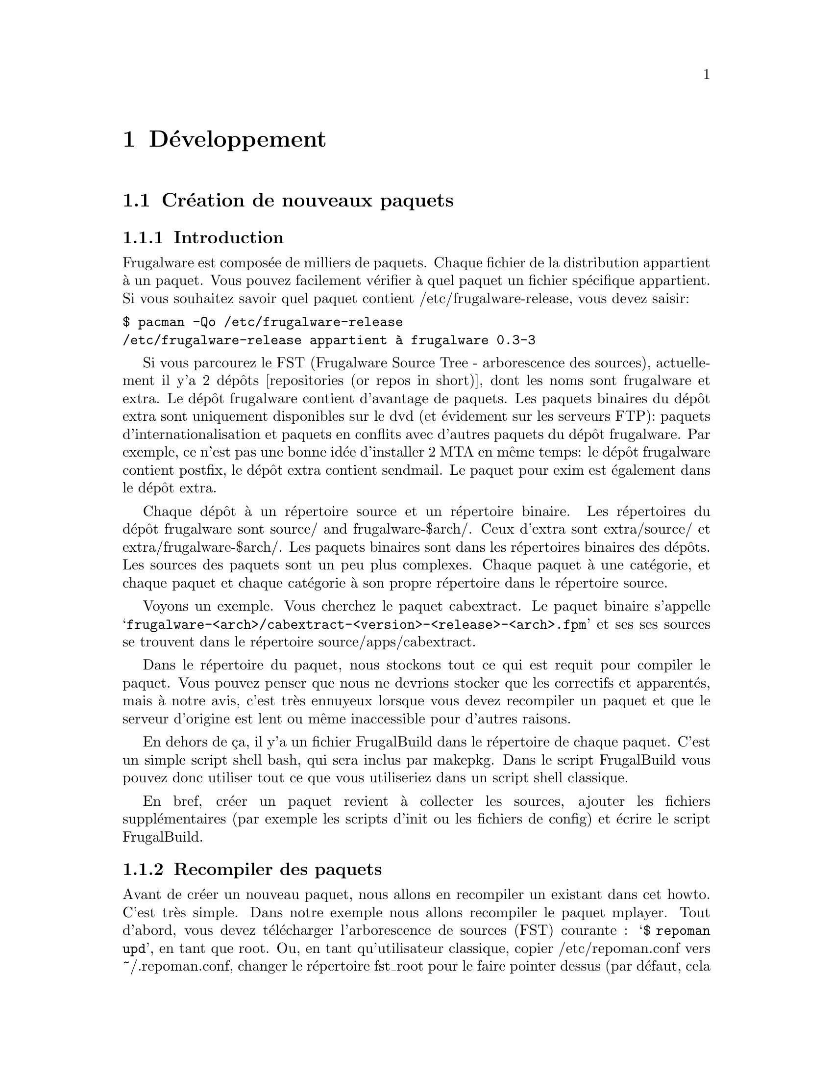@node Developpement, Contenu, Installer et configurer, Top
@c node-name,     next,        previous,         up

@chapter Développement

@section Création de nouveaux paquets
@subsection Introduction

Frugalware est composée de milliers de paquets. Chaque fichier de la
 distribution appartient à un paquet. Vous pouvez facilement vérifier 
à quel paquet un fichier spécifique appartient. Si vous souhaitez savoir 
quel paquet contient /etc/frugalware-release, vous devez saisir:

@verbatim
$ pacman -Qo /etc/frugalware-release
/etc/frugalware-release appartient à frugalware 0.3-3
@end verbatim

Si vous parcourez le FST (Frugalware Source Tree - arborescence des sources),
actuellement il y'a 2 dépôts [repositories (or repos in short)], dont les
noms sont frugalware et extra. 
Le dépôt frugalware contient d'avantage de paquets. Les paquets binaires du 
dépôt extra sont uniquement disponibles sur le dvd (et évidement sur les
serveurs FTP): paquets d'internationalisation et paquets en conflits avec
d'autres paquets du dépôt frugalware. Par exemple, ce n'est pas une bonne 
idée d'installer 2 MTA en même temps: le dépôt frugalware contient postfix,
 le dépôt extra contient sendmail. 
Le paquet pour exim est également dans le dépôt extra.

Chaque dépôt à un répertoire source et un répertoire binaire. Les répertoires
 du dépôt frugalware sont source/ and frugalware-$arch/. Ceux d'extra sont
 extra/source/ et extra/frugalware-$arch/. Les paquets binaires sont dans
 les répertoires binaires des dépôts. Les sources des paquets sont un peu plus
 complexes. Chaque paquet à une catégorie, et chaque paquet et chaque catégorie
 à son propre répertoire dans le répertoire source.

Voyons un exemple. Vous cherchez le paquet cabextract.
 Le paquet binaire s'appelle 
@samp{frugalware-<arch>/cabextract-<version>-<release>-<arch>.fpm} et ses 
 ses sources se trouvent dans le répertoire source/apps/cabextract.

Dans le répertoire du paquet, nous stockons tout ce qui est requit pour compiler
 le paquet. Vous pouvez penser que nous ne devrions stocker que les correctifs et 
apparentés, mais à notre avis, c'est très ennuyeux lorsque vous devez recompiler
 un paquet et que le serveur d'origine est lent ou même inaccessible pour 
d'autres raisons.

En dehors de ça, il y'a un fichier FrugalBuild dans le répertoire de chaque 
paquet. C'est un simple script shell bash, qui sera inclus par makepkg. 
Dans le script FrugalBuild vous pouvez donc utiliser tout ce que vous utiliseriez
 dans un script shell classique.

En bref, créer un paquet revient à collecter les sources, ajouter les fichiers 
supplémentaires (par exemple les scripts d'init ou les fichiers de config) et
écrire le script FrugalBuild.

@subsection Recompiler des paquets

Avant de créer un nouveau paquet, nous allons en recompiler 
un existant dans cet howto. C'est très simple. Dans notre exemple nous allons 
recompiler le paquet mplayer. Tout d'abord, vous devez télécharger 
l'arborescence de sources (FST) courante : @samp{$ repoman upd}, 
en tant que root. 
Ou, en tant qu'utilisateur classique, copier /etc/repoman.conf vers ~/.repoman.conf, 
changer le répertoire fst_root pour le faire pointer dessus (par défaut, 
cela téléchargerait les fichiers dans /var/fst, et ce l'utilisateur n'y a pas
les droits d'écriture, évidement) et exécuter repoman upd.

Avant de construire l'environnement chroot, vous devriez vous assurer
que l'utilisateur fst existe sur système. Vérifiez votre fichier /etc/passwd. 
Si l'utilisateur n'existe pas, alors veuillez vérifier dans votre fichier 
/etc/passwd.pacnew, il contient l'entrée appropriée, copier simplement cette 
ligne dans le fichier /etc/passwd.

Maintenant que vous avez l'utilisateur fst, continuer avec

@verbatim
$ cd $fst_root/source/xapps/mplayer
$ sudo makepkg -Ra
@end verbatim

D'abord nou devons entrer dans le répertoire de mplayer puis (comme make et 
Makefile) on lance makepkg, cela va construire le paquet conformément aux 
paramètres décrit dans in FrugalBuild. Nous utilisons généralement l'option -R 
pour construire le paquet dans un environnement chrooté. Chroot nécessite des 
privilèges root. Pour autoriser un groupe (par exemple le groupe devels) à 
utiliser sudo makepkg -Ra, démarrez visudo en tant que root, et ajoutez la
ligne suivante:

@samp{%devels ALL=NOPASSWD:/usr/bin/makepkg -Ra}

Le chroot sera par défaut situé dans /var/chroot. Un seul paquet peut être
construit en chroot à la fois, aussi vous voudrez peut être spécifier un 
chroot spécifique pour chaque utilisateur. Pour ce faire, modifiez la variable 
$CHROOTDIR dans votre /etc/makepkg.conf de:
@samp{export CHROOTDIR="/var/chroot"}
à
@samp{export CHROOTDIR="/var/chroot.`echo $HOME|sed 's|.*/\(.*\)$|\1|'`"}

(Voir man makepkg pour plus d'infos sur les bénéfices de construction en chroot).

Utiliser égallement l'option -a est toujours une bonne idée, ainsi makepkg va 
essayer de détecter automatiquement les dépendances. De cette façon, dans la 
plupart des cas, vous pourrez vous rendre compte si vous avez oublié une 
dépendance.

Dans la section suivante, nous allons voir un exemple de script FrugalBuild 
simple.

@subsection Un exemple simple

Voyons un exemple simple, le script FrugalBuild du paquet cabextract.

@verbatim
# Last Modified: Sun, 21 Mar 2004 16:54:50 +0100
# Compiling Time: 0.01 SBU
# Maintainer: VMiklos <vmiklos@frugalware.org>

pkgname=cabextract
pkgver=1.0
pkgrel=1
pkgdesc="a program to extract Microsoft Cabinet files"
url="http://www.kyz.uklinux.net/cabextract.php"
depends=('glibc')
groups=('apps')
archs=('i686')
up2date="elinks -dump http://www.kyz.uklinux.net/cabextract.php |grep 'cabextract source code'|sed 's/.*t-\(.*\)\.t.*/\1/'"
source=(http://www.kyz.uklinux.net/downloads/$pkgname-$pkgver.tar.gz)
sha1sums=('359c8f4ec9c62d9dac5d572269b607b2cae4fbf7')

# optimalization ok 
# vim: ft=sh
@end verbatim

Voici une description de chaque ligne:

# Last Modified: Sun, 21 Mar 2004 16:54:50 +0100

Si vous modifier un script FrugalBuild, vous devriez mettre à jour ce champ.
 La date doit être en anglais. Cela peut être réalisé en définissant les 
variables d'environnement LC_ALL et LANG. Par exemple j'utilise LC_ALL=hu_HU,
 j'ai donc fait un simple alias et l'ai ajouté à mon /.bash_login:

alias edate="LANG= LC_ALL= date -R"

La mise à jour de ce champ sera fait automatiquement si la construction est 
réussie.

# Compiling Time: 0.01 SBU

Vous devriez inscrire ici le temps qu'à prit la génération. 
Evidement, cela dépend de votre matériel, aussi nous utilisons des SBUs au lieu 
des minutes comme unité.

SBU signifie Static Binutils Unit, ce qui est le temps que repoman merge 
binutils prend sur votre machine. Par défaut makepkg va afficher combien de 
secondes la construction à prise. Après avoir construit binutils, vous devriez 
mettre à jour votre /etc/makepkg.conf:

SBU="257"

La ligne ci dessus indique que la compilation de binutils sur votre machine 
a pris 257 seconds. A partir de là, makepkg va afficher des SBUs au lieu de 
seconds après des constructions de paquets réussies, et cette valeur SBU sera la
 même sur n'importe quelle machine.

@samp{# Maintainer: VMiklos <vmiklos@@frugalware.org>}

Si vous êtes le mainteneur du paquet, inscrivez votre nom ou pseudo et votre 
adresse e-mail ici. Si vous n'allez probablement pas maintenir le paquet, 
inscrivez Contributor au lieu de Maintainer, ensuite, le mainteneur 
ajoutera sa ligne ultérieurement.

pkgname=cabextract

Ce sera le nom du paquet. On peut inscrire des chiffres, tirets (-), etc., et 
cela doit être en minuscules.

pkgver=1.0

La version du paquet. Les tirets ne sont pas autorisés, aussi 1.0-6111 sera en 
général converti en  1.0_6111.

pkgrel=1

Le numéro de release spécifique aux changement pour Frugalware. Si vous 
recompilez un paquet, vous devriez augmenter ce numéro. Si vous mettez à jour 
vers une nouvelle version, n'oubliez pas de réinitialiser ce chiffre à 1. 
Si vous créez un nouveau paquet, affectez cette valeur à 1.

pkgdesc="a program to extract Microsoft Cabinet files"

Une courte description du paquet. Généralement issue du site ou de la 
documentation du programme.

url="http://www.kyz.uklinux.net/cabextract.php"

Le site web du projet.

depends=('glibc')

La liste de dépendance du paquet, définie dans un tableau bash. 
Habituellement vous devriez compiler un paquet au moins 2 fois: une avec  
depends=(), puis executer chkdep -p foo.fpm qui suggerera les dépendances, mais 
prenez cette information avec des pincettes! 
Lire les fichier README, INSTALL et configure.ac est également une bonne idée 
pour déterminer les dépendances.

groups=('apps')

Il est nécessaire de savoir à catégorie le paquet est rattaché. 
La chose la plus importante: ne placez pas votre paquet dans apps, base, devel, 
lib, multimedia or network, s'il dépend de X (ou d'un paquet dépendant de X, 
évidement). Les paquets dans le dépôt extra reçoivent le suffixe '-extra' 
dans le nom du groupe.

archs=('i686')

Ce tableau défini pour quelles architectures le paquet est disponible. 
Si ce n'est pas disponible, cela implique que gensync va l'omettre pendant la 
génération de la base de données des paquets. Si vous n'êtes pas à même de 
fournir un paquet pour une architecture donnée, ne l'incluez pas dans archs()! 
Par exemple, peut importe si le paquet peut être compilé pour x86_64, si vous ne
l'avez pas compilé vous même, ne l'incluez pas.

up2date="elinks -dump http://www.kyz.uklinux.net/cabextract.php |grep 'cabextract source code'|sed 's/.*t-\(.*\)\.t.*/\1/'"

Une courte commande qui va nous donner la dernière version stable du programme.
Cela aide les mainteneur à tenir l'arborescence (FST) à jour. Habituellement 
cette chaîne est composée de trois parties: un elinks -dump uneurlquelconque, 
un grep foo, et une commande sed. Nous utilisons si possible le protocole http, 
mais parfois nous devons utiliser ftp. Dans ce cas, au lieu de 
@samp{elinks -dump }vous devriez utiliser @samp{wget -O - -q}. Evidement vous 
pouvez utiliser wget tout le temps, mais elinks est plus simple. La commande sed
 peut être remplacée par la combinaison de tr et cut si vous préferez. 
L'exemple précédent donnerait avec tr et cut:

up2date="elinks -dump http://www.kyz.uklinux.net/cabextract.php |grep 'cabextractsource code'|tr -s ' '|cut -d ' ' -f 6"

source=(http://www.kyz.uklinux.net/downloads/$pkgname-$pkgver.tar.gz)

Vous définissez ici les sources du paquet dans un simple tableau. 
Vous pouvez utilisez de noms de fichiers pour des correctifs, ou fichiers 
supplémentaires quand vous les placez dans le même répertoire que le script 
FrugalBuild . Vous pouvez utiliser des URL si vous souhaitez que makepkg les 
télécharge automatiquement. C'est important de placer tous les fichiers dans le  
répertoire du script FrugalBuild y inclus les fichiers sources que vous pouvez 
télécharger depuis le site.
 Par ailleurs lors d'un téléchargement sur sourceforge, veuillez utiliser 
download.sourceforge.net, et aucun autre miroir (tel que heanet.dl.sf.net)! 
Si vous utilisez des correctifs variables/aléatoires, ne vous attendez pas à ce 
que quelqu'un d'autre les mette à jour pour une version suivante. Vous aurez à 
faire le boulot vous même. Vous aurez été prévenu! 

sha1sums=('8fde8ad86f7144943b7e4e5a2da7eddb')

Un autre tableau bash pour éviter de compiler depuis de mauvaises sources. 
Évidement c'est sans intérêt si vous lancez simplement sha1sum foo.tar.gz après 
le téléchargement. Essayez de trouvez les sommes sha1 sur le site du projet si 
possible. C'est également une bonne idée de laisser un commentaire sur cette 
ligne pour indiquer où on peut trouver cette somme.

Finalement on défini une fonction build() qui va construire le paquet. Si vous 
ne voulez rien faire de particulier, vous n'aurez probablement rien à spécifier,
 la fonction build() par défaut devrait répondre à vos attentes. Pour la liste 
des fonctions spéciales qui peuvent être utilisées dans build(), référez vous à
 /usr/lib/frugalware/fwmakepkg.

Si vous n'avez pas ce fichier, vous devrez installer le paquet pacman-tools.

# optimalization ok

Cette ligne sera ajoutée automatiquement à la fin du script FrugalBuild si la 
fonction build() à utilisé vos $CFLAGS où $CXXFLAGS. C'est pratique si vous 
voulez cross-compiler sur une machine plus rapide pour une architecture plus 
lente. Tant que le paquet n'utilise pas les $CFLAGS nous ne pouvons le 
cross-compiler, aussi, essayer tant que possible de ne pas créer de paquets 
non-optimisés. Si le paquet ne contient pas de fichiers dépendant de 
l'architecture vous pouvez ajouter cette ligne manuellement car makepkg ne le 
détectera pas.

# vim: ft=sh

A la fin du script, vous pouvez ajouter des informations spécifique à l'éditeur,
 par exemple, celle ci indiquera à vim que ce script est un shell bash 
(autrement il ne peut le détecter car il n'y a pas de #!/bin/bash au début du 
fichier).

@subsection Références completes

Voici une liste complète des directives disponibles.

Tout d'abord les directives d'installation. Vous pouvez vous référer à un script
 d'installation (généralement $pkgname.install) pour l'utilisation. S'il y'a un 
fichier $pkgname.install dans le répertoire FrugalBuild, il sera automatiquement
 utilisé. dans le fichier d'installation, vous pouvez définir des actions à 
exécuter avant/après installation/mise à jour/suppression du paquet. Voici un 
exemple, dans le but de tout clarifier à ce sujet:

@verbatim
# $1:  la nouvelle version du paquet
pre_install()
{
        /bin/true
}

# $1:  la nouvelle version du paquet
post_install()
{
        /bin/true
}

# $1:  la nouvelle version du paquet
# $2:  l'ancienne version du paquet
pre_upgrade()
{
        /bin/true
}

# $1:  la nouvelle version du paquet
# $2:  l'ancienne version du paquet
post_upgrade()
{
        /bin/true
}

# $1:  l'ancienne version du paquet
pre_remove()
{
        /bin/true
}

# $1:  l'ancienne version du paquet
post_remove()
{
        /bin/true
}

op=$1
shift

$op $*

# vim: ft=sh
@end verbatim

Evidement, vous n'aurez probablement pas besoin de toutes ces fonctions, 
effacez simplement celles dont vous n'avez pas besoin. Si vous souhaitez faire 
exactement la même chose après mise à jour qu'après installation, il est 
possible d'utiliser post_install $1 dans la fonction post_upgrade().

Sauvez ce fichier en tant que $pkgname.install, comme cela makepkg l'utilisera 
automatiquement.
 Vous pouvez spécifier ce script dans le tableau des sources, mais ce n'est pas 
indispensable.

Les directives pkgname, pkgver, pkgrel, url, source et md5sums ont été 
abordées dans la section précédents.

Le tableau de backup est utile pour préserver certains fichiers tels que les 
fichiers de config. Si possible nous ne modifions pas les fichiers de config 
durant une mise à jour. Exemple:

backup=('etc/pacman.conf')

Notez qu'il n'y a pas de slash à la fin!

Pour plus d'informations à ce sujet, voir la section préservation des fichiers 
de config dans a documentation (man) de pacman.

Le tableau de dépendance n'a pas encore été abordé, si ce n'est que j'ai 
précédemment évoqué la possibilité pour les éléments d'inclure des informations 
de version, par exemple:

pkgname=kdewebdev
depends=('kdelibs=3.3.0')

Vous pour utiliser ici <>, <=, >= ou = comme opérateurs.

Le tableau makedepends défini les dépendance d'un paquet uniquement lors de la 
construction. Par exemple si les sources sont au format SRPM, alien est 
probablement nécessaire pour la construction.

Le tableau rodepends défini les paquets nécessaire uniquement lors de 
l'exécution. Cela peut utilisé dans tous les cas où inclure un paquet dans 
depends() causerait une dépendance circulaire.

Dans le tableau conflicts, vous pouvez définir une liste de paquets qui ne 
devraient pas être installés si vous voulez installer ce paquet. Voyons un 
autre exemple:

pkgname=blackbox
conflicts=('fluxbox')

C'est nécessaire car chacun d'eux inclue une commande bsetbg et les deux 
exécutables sont différents. Dans ce cas, le paquet fluxbox doit également 
contenir cette ligne: (conflicts=('blackbox')). Évidement, si deux paquets ou 
plus entrent en conflits les uns avec les autres, un seul peut être placé dans 
le dépôt frugalware.

Le tableau provides est utilisé pour fournir des dépendances virtuelles. Cela 
implique que postfix et sendmail fournissent mta ou, un meilleur exemple, xfree 
et xorg fournissent x. Ainsi qt contiendra la ligne suivante:

pkgname=qt
depends=('x' 'libpng' 'libjpeg')

L'utilisateur à alors le choix entre xorg et xfree.

La dernière directive dans la liste est replaces. Le paquet module-init-tools
 est un bon exemple:

pkgname=module-init-tools
replaces=('modutils')
conflicts=('modutils')

Comme vous pouvez le voir, nous créons souvent de nouveaux paquets qui entrent 
en conflit avec d'autres. En utilisant la directive replaces quand l'utilisateur 
lancera pacman -Su la prochaine fois, si modutils est installé (probablement:)), 
il lui sera demandé de retirer modutils et installer module-init-tools.

@subsection Compiler le paquet

C'est particulièrement simple. Dans le répertoire du paquet, vous devez faire 
exactement la même chose que décrite dans la section Recompiler des paquets. 
Si vous souhaitez soumettre ce paquet au projet Frugalware, alors rendez vous 
sur http://bugs.frugalware.org, ouvrez une demande fonctionnalité 
(feature request) et envoyer chaque fichier non téléchargeable (ie. FrugalBuild,
 scripts d'installation, patches) comme attachements.

Joyeux packaging!

@subsection Modules Kernel

Quelques mots au sujet des modules kernel. Ils sont spéciaux car même si vous 
avez installé la bonne version du paquet kernel (et kernel-source), les modules 
sont compilés pour le kernel en cours d'utilisation. Vous aurez donc à vérifier 
si le kernel correspond à celui en cours d'utilisation. A cause de cela, il y'a 
quelques règles supplémentaires pour les contenant un module kernel:

1) Doit inclure une règle depends du type kernel=version, ou version est la 
version du kernel défini dans /source/include/kernel-module.sh.

2) Il faut "Finclude" (directive) la préparation du module kernel.

3) Si vous souhaitez utiliser un script d'installation personnalisé (autrement 
dit si lancer depmod -a après l'installation/mise à jour ne vous suffit pas) 
alors le script d'install doit lancer depmod -a. Autrement le fichier de 
préparation doit inclure un script qui le fera.

4) build() doit appeller Fcheckkernel() pour s'assurer que le module sera 
compilé pour la bonne version du module.

@subsection Repoman

Repoman est un simple outil qui télécharge les scripts de construction des 
paquets et compile les programmes depuis les sources.

Les commandes repoman les plus utilisées sont les suivantes:

repoman merge package

ou simplement

repoman m package

construit un paquet depuis les sources et l'installe. Vous pouvez configurer 
les options de construction dans les directives makepkg_opts de
 /etc/repoman.conf.

Par défaut repoman installera les dépendances manquantes avec pacman, nettoiera 
les fichiers temporaires, installera le paquet, et écrira le paquet résultant 
dans le répertoire courrant.

repoman update

ou simplement

repoman upd 

met à jour l'arborescence des sources (FST) dans /var/fst. La première fois 
repoman va les télécharger (cela peut prendre du temps!).

@section Questions et réponses
@subsection Quelle est la méthode pour envoyer la mise à jour d'un paquet si je n'a pas la possibilité de le faire par darc?

@enumerate
@item Mettre à jour le script FrugalBuild.
@item Optionnel: mettre à jour les patchs/docs/etc.
@item Compiler le paquet.
@item Envoyer le nouveau .fpm dans incoming.
@item "darcs rec" et "darcs send" pour le correctif. (N'oubliez pas de définir votre identité darc!) 
@end enumerate

@subsection makepkg se termine avec <packagename>: /usr/info/dir: existe dans le système de fichiers

Au lieu de 

make DESTDIR=$startdir/pkg install

vous devriez écrire

Fmakeinstall

dans votre script FrugalBuild.
@subsection Dois mettre à jour "pkgrel" ou non?

Si le paquet doit être mis à jour par les utilisateurs, vous devrier l'incrémenter,
 sinon, non. Il n'y a pas besoin d'increment "pkgrel" si vous:

@itemize
@item avez uniquement corrigé la ligne up2date. 
@end itemize

Mais pkgrel doit être mis à jour si vous

@itemize
@item avez changé les dépendances. 
@end itemize

Si vous incrémentez pkgrel vous êtes supposé recompiler le paquet.
@subsection Je ne peux exécuter pacman -Su <package>, il me dit que la version locale est plus récente,
 mais je sais que ce n'est pas le cas!

C'est un bug dans le système de versionning du paquet, le mainteneur devrait être
 gêné par cela. Comme pacman vérifies les numéros de version (installé en fonction
 des versions des dépôts), la version du nouveau paquet devrait être plus important que 
l'ancien pour mettre à jour sans soucis. (Au moment de l'écriture par exemple phpmyadmin est affecté: 
la version locale est 2.6.3-1, la version du dépôt est 2.6.3_pl1-1, ce qui est plus 
récent, mais considéré comme inférieur par pacman.)

@subsection Qu'est-ce que 5.55 SBU signifie?

Cela à prit 5.55 fois plus longtemps pour compiler le paquet par le mainteneur
 que binutils. Ainsi si vous souhaitez savoir combien de temps cela prend pour 
compiler un paquet avec 5.55 SBU, cous devriez commencer par compiler binutils 
(makepkg vous aide, en inscrivant le nombre de secondes écoulées). Vous devrez 
ensuite multiplier ce chiffre par 5.55 pour connaître le nombre de secondes 
nécessaires à la compilation du paquet.

@subsection Pourquoi les mainteneurs râlent ils a propos du tarbal de mon nouveau paquet?

Jetons un coup d'oeil à la liste de fichiers du tarball d'eaccelerator:

$ tar -tf eaccelerator-0.9.3-1.tar.bz2
eaccelerator/
eaccelerator/eaccelerator-0.9.3.zip
eaccelerator/FrugalBuild
eaccelerator/README.Frugalware
eaccelerator/eaccelerator-0.9.3-1-i686.fpm
$

Vous devez nommer le tarball comme cela 
<pkgname>-<pkgver>-<pkgrel>.tar.bz2 (ou gz), et il devrait uniquement contenir un
répertoire <pkgname> à la racine, avec tous les fichiers nécessaires à la création 
du fpm à l'intérieur. C'est la façon la plus simple pour les mainteurs de gérer votre
tarball lors de l'ajout de votre paquet aux dépots.

@subsection Que devrais je inclure dans depends() et makedepends() 
et que ne devrais je pas y mettre? FIXME

Vous ne driez pas inclure de règles triviales pour makedepends, vous devriez seulement 
inclure ce que chkdep -p recommande. Règles triviale pour makedepends:

@itemize
@item auto*
@item make
@item gcc
@item kernel-headers
@item libtool
@item glibc 
@end itemize

N'oubliez pas: chaque dépendance (depends) est également une dépendance de construction (makedepends)!

@subsection A quoi correspondent les différents tableaux de dépendances?

@itemize 
@item  @samp{depends} Doit contenir tous les paquets dont celui-ci dépend, 
pour la construction aisin que pour le fonctionnement.
@item  @samp{makedepends} correspond au paquets nécessaires à la construction de celui-ci.
@item  @samp{rodepends} sert aux dépendances uniquement liées a l'éxecution; 
par exemple un paquet de "liste de mots" (sans exécutable) nécessite un paquet qui puisse 
les traiter comme un "annuaire".
@item  @samp{provides} c'est un nom alternatif pour le paquet. L'utilisation principale 
répond aux paquet effectuant la même tâche; eg. hunspell-en et hunspell-de fournissent 
tous deux hunspell-dict, et hunspell dépend hunspell-dict au lieu d'un langage spécifique. 
(Parfois ces paquets sont en conflit, comme postfix qui fournit _et_ entre en conflit avec mta,
 ainsi qu'exim - de cette facon, il ne peut y'avoir qu'un seul mta installé à la fois, sans 
besoin de connaître le nom des autres MTA.) 
@end itemize

Soyez prudent avec les dépendances cyclique: pacman peut les gérer, mais pas makepkg.

@subsection Comment puis-je faire marcher PHP avec mon nouveau paquet eaccelerator/n'importe quelle extension?

Comme un paquet A ne doit pas interférer avec les fichiers de config d'un paquet B, 
vous devriez écrire un fichier README.Frugalware, décrivant comment activer/utiliser 
l'extension, incluez le dans source() et utilisez Fdoc README.Frugalware.

@subsection Comment puis-je cross-compiler (paquet) un programme dépendant de l'architecture (non-binaire)?

Vous devriez modifier carch et chost dans /etc/makepkg.conf et 
construire le paquet à nouveau.

@subsection Devrais je reconstruire un paquet (non-binaire) après avoir retiré une entrée de archs()?

Non.

@subsection Quel est le moyen le plus simple/rapide/pratique de mettre à jour un paquet?

@itemize
@item makepkg -d vous indique le nouveau numéro de version à indiquer dans FrugalBuild
@item makepkg -d à nouveau (cela devrait échouer sur la vérification des sommes)
@item makepkg -dg >>FrugalBuild génère les bonnes sommes dans FB (vous devriez vérifier à nouveau)
@item sudo makepkg -R génère le fpm en chroot 
@end itemize

@subsection repoman upd ne peut créer /var/fst/ car il existe déja

Su root et

cd /var/fst && mv * frugalware-current

@subsection Comment puis-je accéder au serveur central de FrugalWare (les miroirs sont trop lent pour moi)?

darcs get --partial http://darcs.frugalware.org/repos/frugalware-current

Cela crée un dépôt local pour vous, qui est une copie du dépôt central. Pour le mettre à jour, exécuter 

darcs pull

à l'intérieur. C'est tout pour avoir une copie en lecture seule; si vous voulez utiliser darcs pour 
envoyer des correctifs (darcs send), alors vous devriez lire les docs de Darcs pour configurer votre nom
 (@uref{http://darcs.net/manual/node5.html#author_prefs},
 email (@uref{http://darcs.net/manual/node5.html#SECTION00510060000000000000}),
 etc.

@subsection Que devrais-je écrire comme nom de patch et commentaires sur darcs rec?

Le nom du patch devrait être le même que celui du  fpm (mais sans .fpm, évidement);
 et le commentaire long doit uniquement contenir ce que vous avez fait pour créer ce
 patch (eg. "added i686 to archs()" ou quelque chose du genre).

@subsection Je voudrais voir mes accents dans l'affichage de darcs!

echo "export DARCS_DONT_ESCAPE_ISPRINT=1" >>~/.bash_profile

et cela définira vos locales correctement.

@subsection Où devrais je placer mes commentaires sur un paquet?

Vous voulez dire README.Frugalware. Il doit être dans le tableau source() et à 
la fin de build() vous devez utiliser:

Fdoc README.Frugalware

@subsection Je souhaites travailler avec la dernière version de pacman&co, comment faire?

@verbatim
darcs get --partial http://darcs.frugalware.org/repos/pacman-tools
cd pacman-tools
make dist
@end verbatim

Vous aurez un tout nouveau .tar.gz. Indiquez le dans le FrugalBuild de pacman-tools, 
corrigez la somme, créer le nouveau paquet pacman-tools (makepkg -fuck helps [note de trad: non, même pas moi, mais ça détend de lire ça à la fin d'un long fichier])
 et installer le. C'est tout (et si vous ne comprenez pas, lisez à nouveau, 
et si ce n'est toujours pas clair, alors attendez la prochaine mise à jour standard de pacman pacman-tools
car vous n'en avez pas vraiment besoin)...


@subsection Quel est la manière de gérer les locales pour un nouveau paquet? Comment devrais-je les nommer?

Jettez un coup d'oeil à hunspell (>=1.0.8, en attente d'envoi au moment de l'écriture).
 Il y'a un paquet hunspell, qui dépend de hunspell-dict. Il n'y a pas de
de paquet nommé hunspell-dict, mais il est fourni par les paquets localisés locale.
 Les plus importants sont -en (==en_US), -hu (==hu_HU), -de (==de_DE),
 -fr (==fr_FR), -it (==it_IT), -es (==es_ES) and -sk (==sk_SK). 
les autres: -en_US, -de_CH, -es_MX.

Les paquets -xx les installateurs autre que CD (ie. netinst, DVD).

@section Notes rapides pour developpeurs
@itemize
@item Si vou n'utilisez pas de macros F* macros dans votre build(),
 alors vous aurez besoin d'un || return 1.
@item Les librairies (.sos) doivent être exécutables.
@item Nettoyer les binaires n'est pas nécessaire car c'est fait automatiquement par makepkg.
@item Si un script $pkgname.install existe, il est utilisé automatiquement,
 pas besoin de le spécifier dans FrugalBuild ni dans l'install ni comme source.
@item Si vous utilisez scrollkeeper-update ou update-desktop-database ou similaire,
 alors vous devez les inclures (scrollkeeper, desktop-file-utils etc.)
 dans les dépendances.
@item Au lieu de Fmake; Fmakeinstall vous pouvez utiliser Fbuild
 (qui est == Fpatchall && Fmake && Fmakeinstall).
@item Si vous utilisez une commande F*, $Fdestdir ou $Fsrcdir ne sont pas nécessaires. En général. ;)
@item license="GPL2" n'est plus requis, mais c'est une habitude de BMH.
@item Vous pouvez utiliser makepkg -g au lieu de makepkg -G pour obtenir
 sha1sums() au lieu de md5sums().
@item Si un programme dépend d'un toolkit graphique,
 alors il doit avoir un groupe x*.
@item Un paquet ne peut avoir qu'un contributeur: la première personne
 qui a écrit le script FrugalBuild associé.
@item Si le groupe d'un paquet change, vous n'avez pas besoin de le reconstruire,
 repoman cl suffit.
@item Pour désactiver ccache, ajoutez un switch -B switch à makepkg. En même temps,
 lisez man makepkg. ;)
@item Le nom d'un paquet ne peut contenir que [A-Za-z0-9+_-], pkgrel et
 pkgver: [A-Za-z0-9+_].
@item La référence complète de uid/gid ne fait actuellement pas partie de la doc, mais peut être trouvée
 à (http://darcs.frugalware.org/darcsweb/darcsweb.cgi?r=frugalware-current;a=headblob;f=/docs/ids.txt) 
@end itemize

@section Choses à faire (TODO)

Vous pouvez voir les choses en attente (TODO) sur le
BTS [Bug Tracking System] (@uref{http://bugs.frugalware.org}) ou la section TODO du wiki.
